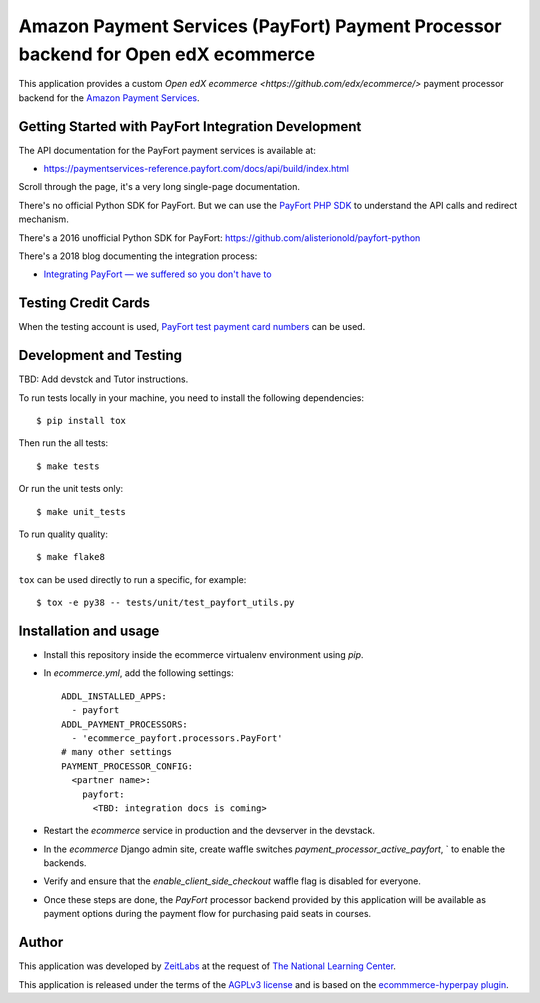 Amazon Payment Services (PayFort) Payment Processor backend for Open edX ecommerce
==================================================================================

This application provides a custom `Open edX ecommerce <https://github.com/edx/ecommerce/>`
payment processor backend for the `Amazon Payment Services <https://paymentservices-reference.payfort.com/>`_.

Getting Started with PayFort Integration Development
####################################################

The API documentation for the PayFort payment services is available at:

- https://paymentservices-reference.payfort.com/docs/api/build/index.html

Scroll through the page, it's a very long single-page documentation.

There's no official Python SDK for PayFort. But we can use the
`PayFort PHP SDK <https://github.com/payfort/payfort-php-sdk>`_ to understand the API calls and redirect mechanism.

There's a 2016 unofficial Python SDK for PayFort: https://github.com/alisterionold/payfort-python

There's a 2018 blog documenting the integration process:

- `Integrating PayFort — we suffered so you don't have to <https://medium.com/@jaysadiq/integrating-payfort-we-suffered-so-you-dont-have-to-23a4dbdef556>`_

Testing Credit Cards
####################

When the testing account is used,
`PayFort test payment card numbers <https://paymentservices.amazon.com/docs/EN/12.html>`_ can be used.


Development and Testing
#######################

TBD: Add devstck and Tutor instructions.


To run tests locally in your machine, you need to install the following dependencies::

   $ pip install tox

Then run the all tests::

   $ make tests


Or run the unit tests only::

   $ make unit_tests

To run quality quality::

   $ make flake8


``tox`` can be used directly to run a specific, for example::

   $ tox -e py38 -- tests/unit/test_payfort_utils.py


Installation and usage
######################

* Install this repository inside the ecommerce virtualenv environment using `pip`.
* In `ecommerce.yml`, add the following settings:
  ::

     ADDL_INSTALLED_APPS:
       - payfort
     ADDL_PAYMENT_PROCESSORS:
       - 'ecommerce_payfort.processors.PayFort'
     # many other settings
     PAYMENT_PROCESSOR_CONFIG:
       <partner name>:
         payfort:
           <TBD: integration docs is coming>

* Restart the `ecommerce` service in production and the devserver in the devstack.
* In the `ecommerce` Django admin site, create waffle switches `payment_processor_active_payfort`, ` to enable the backends.
* Verify and ensure that the `enable_client_side_checkout` waffle flag is disabled for everyone.
* Once these steps are done, the `PayFort` processor backend provided by this application will be available as payment options
  during the payment flow for purchasing paid seats in courses.


Author
######

This application was developed by `ZeitLabs <https://zeitlabs.com/>`_ at the request of
`The National Learning Center <https://elc.edu.sa/>`_.

This application is released under the terms of the `AGPLv3 license <https://www.gnu.org/licenses/agpl-3.0.html>`_
and is based on the `ecommmerce-hyperpay plugin <https://github.com/open-craft/ecommerce-hyperpay>`_.
